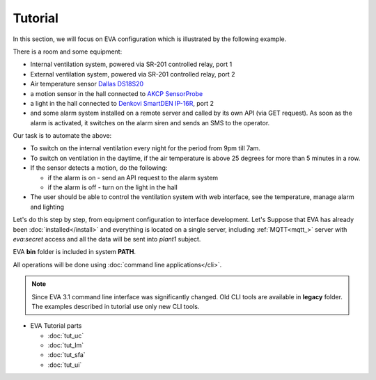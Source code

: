 Tutorial
========

In this section, we will focus on EVA configuration which is illustrated by the
following example.

There is a room and some equipment:

* Internal ventilation system, powered via SR-201 controlled relay, port 1
* External ventilation system, powered  via SR-201 controlled relay, port 2
* Air temperature sensor `Dallas DS18S20
  <http://pdfserv.maximintegrated.com/en/ds/DS18S20.pdf>`_

* a motion sensor in the hall connected to `AKCP SensorProbe
  <http://www.akcp.com/products/sensorprobe-series/>`_ 
* a light in the hall connected to `Denkovi SmartDEN IP-16R
  <http://denkovi.com/smartden-lan-ethernet-16-relay-module-din-rail-box>`_,
  port 2
* and some alarm system installed on a remote server and called by its own
  API (via GET request). As soon as the alarm is activated, it switches on the
  alarm siren and sends an SMS to the operator.

Our task is to automate the above:

* To switch on the internal ventilation every night for the period from 9pm
  till 7am.

* To switch on ventilation in the daytime, if the air temperature is above 25
  degrees for more than 5 minutes in a row.

* If the sensor detects a motion, do the following:

  * if the alarm is on - send an API request to the alarm system
  * if the alarm is off - turn on the light in the hall

* The user should be able to control the ventilation system with web interface,
  see the temperature, manage alarm and lighting

Let's do this step by step, from equipment configuration to interface
development. Let's Suppose that EVA has already been :doc:`installed</install>`
and everything is located on a single server, including :ref:`MQTT<mqtt_>`
server with *eva:secret* access and all the data will be sent into *plant1*
subject.

EVA **bin** folder is included in system **PATH**.

All operations will be done using :doc:`command line applications</cli>`.

.. note::

    Since EVA 3.1 command line interface was significantly changed. Old CLI
    tools are available in **legacy** folder. The examples described in
    tutorial use only new CLI tools.

* EVA Tutorial parts

  * :doc:`tut_uc`
  * :doc:`tut_lm`
  * :doc:`tut_sfa`
  * :doc:`tut_ui`
